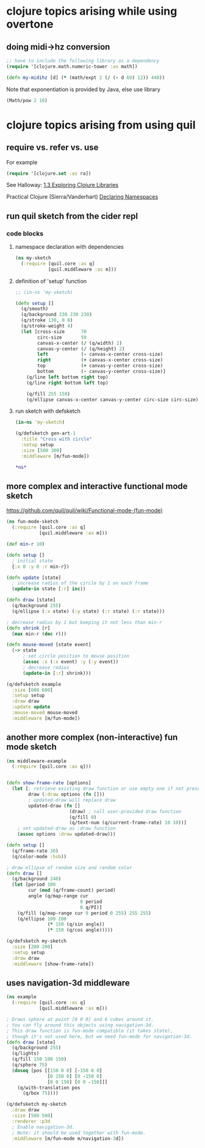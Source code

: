 * clojure topics arising while using overtone
** doing midi->hz conversion
#+BEGIN_SRC clojure
;; have to include the following library as a dependency
(require '[clojure.math.numeric-tower :as math])

(defn my-midihz [d] (* (math/expt 2 (/ (- d 69) 12)) 440))

#+END_SRC

#+RESULTS:
: nil#'user/my-midihz

Note that exponentiation is provided by Java, else use library

#+BEGIN_SRC clojure
(Math/pow 2 10)
#+END_SRC
* clojure topics arising from using quil
** require vs. refer vs. use
For example

#+BEGIN_SRC clojure
(require '[clojure.set :as ra])
#+END_SRC

See Halloway: 
[[id:AE7F811E-8C76-436D-823A-1DA2A122CA96][1.3 Exploring Clojure Libraries]]

Practical Clojure (Sierra/Vanderhart)
[[id:B69673E6-A2C9-4B73-B021-29AE7EE1C20C][Declaring Namespaces]]
** run quil sketch from the cider repl
*** code blocks
:PROPERTIES:
:ID:       6A12023E-F68D-4FB0-96B4-A3550717F057
:END:
**** namespace declaration with dependencies
#+BEGIN_SRC clojure
(ns my-sketch
  (:require [quil.core :as q]
            [quil.middleware :as m]))
#+END_SRC
**** definition of 'setup' function
#+BEGIN_SRC clojure
;; (in-ns 'my-sketch)

(defn setup []
  (q/smooth)
  (q/background 230 230 230)
  (q/stroke 130, 0 0)
  (q/stroke-weight 4)
  (let [cross-size      70
        circ-size       50
        canvas-x-center (/ (q/width) 2)
        canvas-y-center (/ (q/height) 2)
        left            (- canvas-x-center cross-size)
        right           (+ canvas-x-center cross-size)
        top             (+ canvas-y-center cross-size)
        bottom          (- canvas-y-center cross-size)]
    (q/line left bottom right top)
    (q/line right bottom left top)

    (q/fill 255 150)
    (q/ellipse canvas-x-center canvas-y-center circ-size circ-size)))

#+END_SRC

#+RESULTS:
: #'my-sketch/setup
**** run sketch with defsketch
#+BEGIN_SRC clojure
(in-ns 'my-sketch)

(q/defsketch gen-art-1
  :title "Cross with circle"
  :setup setup
  :size [500 300]
  :middleware [m/fun-mode])
#+END_SRC

#+RESULTS:
: #namespace[my-sketch]#'my-sketch/gen-art-1

#+BEGIN_SRC clojure
*ns*
#+END_SRC

#+RESULTS:
: #namespace[my-sketch]
** more complex and interactive functional mode sketch
https://github.com/quil/quil/wiki/Functional-mode-(fun-mode)
#+BEGIN_SRC clojure
(ns fun-mode-sketch
  (:require [quil.core :as q]
            [quil.middleware :as m]))
#+END_SRC

#+BEGIN_SRC clojure
(def min-r 10)

(defn setup []
  ; initial state
  {:x 0 :y 0 :r min-r})

(defn update [state]
  ; increase radius of the circle by 1 on each frame
  (update-in state [:r] inc))

(defn draw [state]
  (q/background 255)
  (q/ellipse (:x state) (:y state) (:r state) (:r state)))

; decrease radius by 1 but keeping it not less than min-r
(defn shrink [r]
  (max min-r (dec r)))

(defn mouse-moved [state event]
  (-> state
      ; set circle position to mouse position
      (assoc :x (:x event) :y (:y event))
      ; decrease radius
      (update-in [:r] shrink)))

(q/defsketch example
  :size [600 600]
  :setup setup
  :draw draw
  :update update
  :mouse-moved mouse-moved
  :middleware [m/fun-mode])
#+END_SRC

#+RESULTS:
: #'my-sketch/min-r#'my-sketch/setup#'my-sketch/update#'my-sketch/draw#'my-sketch/shrink#'my-sketch/mouse-moved#'my-sketch/example
** another more complex (non-interactive) fun mode sketch

#+BEGIN_SRC clojure
(ns middleware-example 
  (:require [quil.core :as q]))

#+END_SRC

#+RESULTS:
: nil

#+BEGIN_SRC clojure

(defn show-frame-rate [options]
  (let [; retrieve existing draw function or use empty one if not present
        draw (:draw options (fn []))
        ; updated-draw will replace draw
        updated-draw (fn []
                       (draw) ; call user-provided draw function
                       (q/fill 0)
                       (q/text-num (q/current-frame-rate) 10 10))]
    ; set updated-draw as :draw function
    (assoc options :draw updated-draw)))

(defn setup []
  (q/frame-rate 30)
  (q/color-mode :hsb))

; draw ellipse of random size and random color
(defn draw []
  (q/background 240)
  (let [period 100
        cur (mod (q/frame-count) period)
        angle (q/map-range cur
                           0 period
                           0 q/PI)]
    (q/fill (q/map-range cur 0 period 0 255) 255 255)
    (q/ellipse 100 100
               (* 150 (q/sin angle))
               (* 150 (q/cos angle)))))

(q/defsketch my-sketch
  :size [200 200]
  :setup setup
  :draw draw
  :middleware [show-frame-rate])
#+END_SRC

#+RESULTS:
: #'middleware-example/show-frame-rate#'middleware-example/setup#'middleware-example/draw#'middleware-example/my-sketch
** uses navigation-3d middleware
#+BEGIN_SRC clojure
(ns example
  (:require [quil.core :as q]
            [quil.middleware :as m]))
#+END_SRC


#+BEGIN_SRC clojure
; Draws sphere at point [0 0 0] and 6 cubes around it.
; You can fly around this objects using navigation-3d.
; This draw function is fun-mode compatible (it takes state),
; though it's not used here, but we need fun-mode for navigation-3d.
(defn draw [state]
  (q/background 255)
  (q/lights)
  (q/fill 150 100 150)
  (q/sphere 75)
  (doseq [pos [[150 0 0] [-150 0 0]
               [0 150 0] [0 -150 0]
               [0 0 150] [0 0 -150]]]
    (q/with-translation pos
      (q/box 75))))
#+END_SRC

#+BEGIN_SRC clojure
(q/defsketch my-sketch
  :draw draw
  :size [500 500]
  :renderer :p3d
  ; Enable navigation-3d.
  ; Note: it should be used together with fun-mode.
  :middleware [m/fun-mode m/navigation-3d])
#+END_SRC

#+RESULTS:
: #'middleware-example/draw


